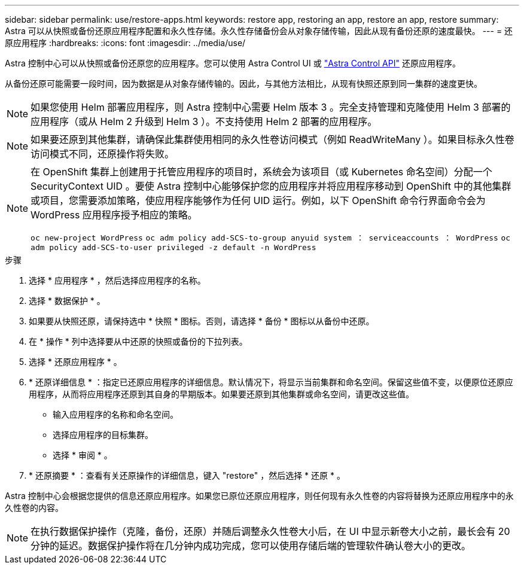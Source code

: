 ---
sidebar: sidebar 
permalink: use/restore-apps.html 
keywords: restore app, restoring an app, restore an app, restore 
summary: Astra 可以从快照或备份还原应用程序配置和永久性存储。永久性存储备份会从对象存储传输，因此从现有备份还原的速度最快。 
---
= 还原应用程序
:hardbreaks:
:icons: font
:imagesdir: ../media/use/


[role="lead"]
Astra 控制中心可以从快照或备份还原您的应用程序。您可以使用 Astra Control UI 或 https://docs.netapp.com/us-en/astra-automation/index.html["Astra Control API"^] 还原应用程序。

从备份还原可能需要一段时间，因为数据是从对象存储传输的。因此，与其他方法相比，从现有快照还原到同一集群的速度更快。


NOTE: 如果您使用 Helm 部署应用程序，则 Astra 控制中心需要 Helm 版本 3 。完全支持管理和克隆使用 Helm 3 部署的应用程序（或从 Helm 2 升级到 Helm 3 ）。不支持使用 Helm 2 部署的应用程序。


NOTE: 如果要还原到其他集群，请确保此集群使用相同的永久性卷访问模式（例如 ReadWriteMany ）。如果目标永久性卷访问模式不同，还原操作将失败。

[NOTE]
====
在 OpenShift 集群上创建用于托管应用程序的项目时，系统会为该项目（或 Kubernetes 命名空间）分配一个 SecurityContext UID 。要使 Astra 控制中心能够保护您的应用程序并将应用程序移动到 OpenShift 中的其他集群或项目，您需要添加策略，使应用程序能够作为任何 UID 运行。例如，以下 OpenShift 命令行界面命令会为 WordPress 应用程序授予相应的策略。

`oc new-project WordPress` `oc adm policy add-SCS-to-group anyuid system ： serviceaccounts ： WordPress` `oc adm policy add-SCS-to-user privileged -z default -n WordPress`

====
.步骤
. 选择 * 应用程序 * ，然后选择应用程序的名称。
. 选择 * 数据保护 * 。
. 如果要从快照还原，请保持选中 * 快照 * 图标。否则，请选择 * 备份 * 图标以从备份中还原。
. 在 * 操作 * 列中选择要从中还原的快照或备份的下拉列表。
. 选择 * 还原应用程序 * 。
. * 还原详细信息 * ：指定已还原应用程序的详细信息。默认情况下，将显示当前集群和命名空间。保留这些值不变，以便原位还原应用程序，从而将应用程序还原到其自身的早期版本。如果要还原到其他集群或命名空间，请更改这些值。
+
** 输入应用程序的名称和命名空间。
** 选择应用程序的目标集群。
** 选择 * 审阅 * 。




. * 还原摘要 * ：查看有关还原操作的详细信息，键入 "restore" ，然后选择 * 还原 * 。


Astra 控制中心会根据您提供的信息还原应用程序。如果您已原位还原应用程序，则任何现有永久性卷的内容将替换为还原应用程序中的永久性卷的内容。


NOTE: 在执行数据保护操作（克隆，备份，还原）并随后调整永久性卷大小后，在 UI 中显示新卷大小之前，最长会有 20 分钟的延迟。数据保护操作将在几分钟内成功完成，您可以使用存储后端的管理软件确认卷大小的更改。
